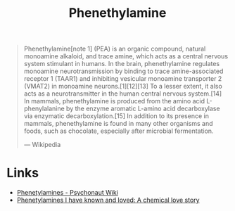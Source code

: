 :PROPERTIES:
:ID:       9af3302f-5552-4e6a-a84b-bf4918b7ad12
:ROAM_REFS: https://en.wikipedia.org/wiki/Phenethylamine
:END:
#+title: Phenethylamine

#+BEGIN_QUOTE
Phenethylamine[note 1] (PEA) is an organic compound, natural monoamine alkaloid, and trace amine, which acts as a central nervous system stimulant in humans. In the brain,
phenethylamine regulates monoamine neurotransmission by binding to trace amine-associated receptor 1 (TAAR1) and inhibiting vesicular monoamine transporter 2 (VMAT2) in monoamine
neurons.[1][12][13] To a lesser extent, it also acts as a neurotransmitter in the human central nervous system.[14] In mammals, phenethylamine is produced from the amino acid L-phenylalanine
by the enzyme aromatic L-amino acid decarboxylase via enzymatic decarboxylation.[15] In addition to its presence in mammals, phenethylamine is found in many other organisms and foods,
such as chocolate, especially after microbial fermentation.

--- Wikipedia
#+END_QUOTE

* Links
+ [[https://psychonautwiki.org/w/index.php?title=Phenethylamine][Phenetylamines - Psychonaut Wiki]]
+ [[https://erowid.org/library/books_online/pihkal/pihkal.shtml][Phenetylamines I have known and loved: A chemical love story]]
